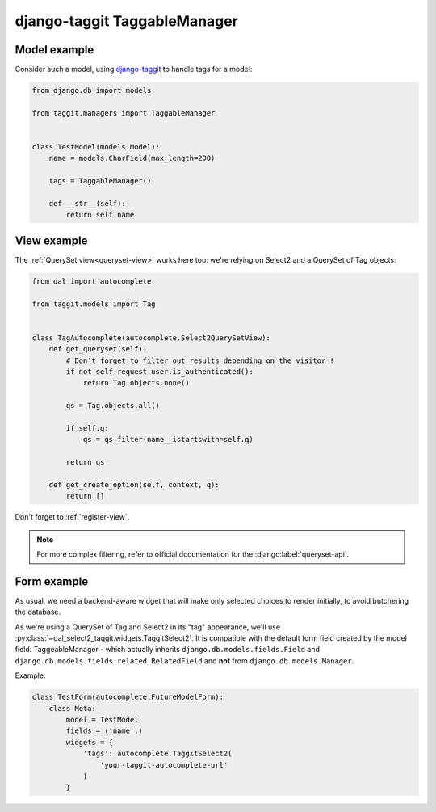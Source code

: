 django-taggit TaggableManager
~~~~~~~~~~~~~~~~~~~~~~~~~~~~~

Model example
=============

Consider such a model, using `django-taggit
<https://github.com/alex/django-taggit>`_ to handle tags for a model:

.. code-block:: python

    from django.db import models

    from taggit.managers import TaggableManager


    class TestModel(models.Model):
        name = models.CharField(max_length=200)

        tags = TaggableManager()

        def __str__(self):
            return self.name

View example
============

The :ref:`QuerySet view<queryset-view>` works here too: we're relying on
Select2 and a QuerySet of Tag objects:

.. code-block:: python

    from dal import autocomplete

    from taggit.models import Tag


    class TagAutocomplete(autocomplete.Select2QuerySetView):
        def get_queryset(self):
            # Don't forget to filter out results depending on the visitor !
            if not self.request.user.is_authenticated():
                return Tag.objects.none()

            qs = Tag.objects.all()

            if self.q:
                qs = qs.filter(name__istartswith=self.q)

            return qs

        def get_create_option(self, context, q):
            return []

Don't forget to :ref:`register-view`.

.. note:: For more complex filtering, refer to official documentation for
          the :django:label:`queryset-api`.

Form example
============

As usual, we need a backend-aware widget that will make only selected choices
to render initially, to avoid butchering the database.

As we're using a QuerySet of Tag and Select2 in its "tag" appearance, we'll use
:py:class:`~dal_select2_taggit.widgets.TaggitSelect2`. It is compatible with
the default form field created by the model field: TaggeableManager - which
actually inherits ``django.db.models.fields.Field`` and
``django.db.models.fields.related.RelatedField`` and **not** from
``django.db.models.Manager``.

Example:

.. code-block:: python

    class TestForm(autocomplete.FutureModelForm):
        class Meta:
            model = TestModel
            fields = ('name',)
            widgets = {
                'tags': autocomplete.TaggitSelect2(
                    'your-taggit-autocomplete-url'
                )
            }
